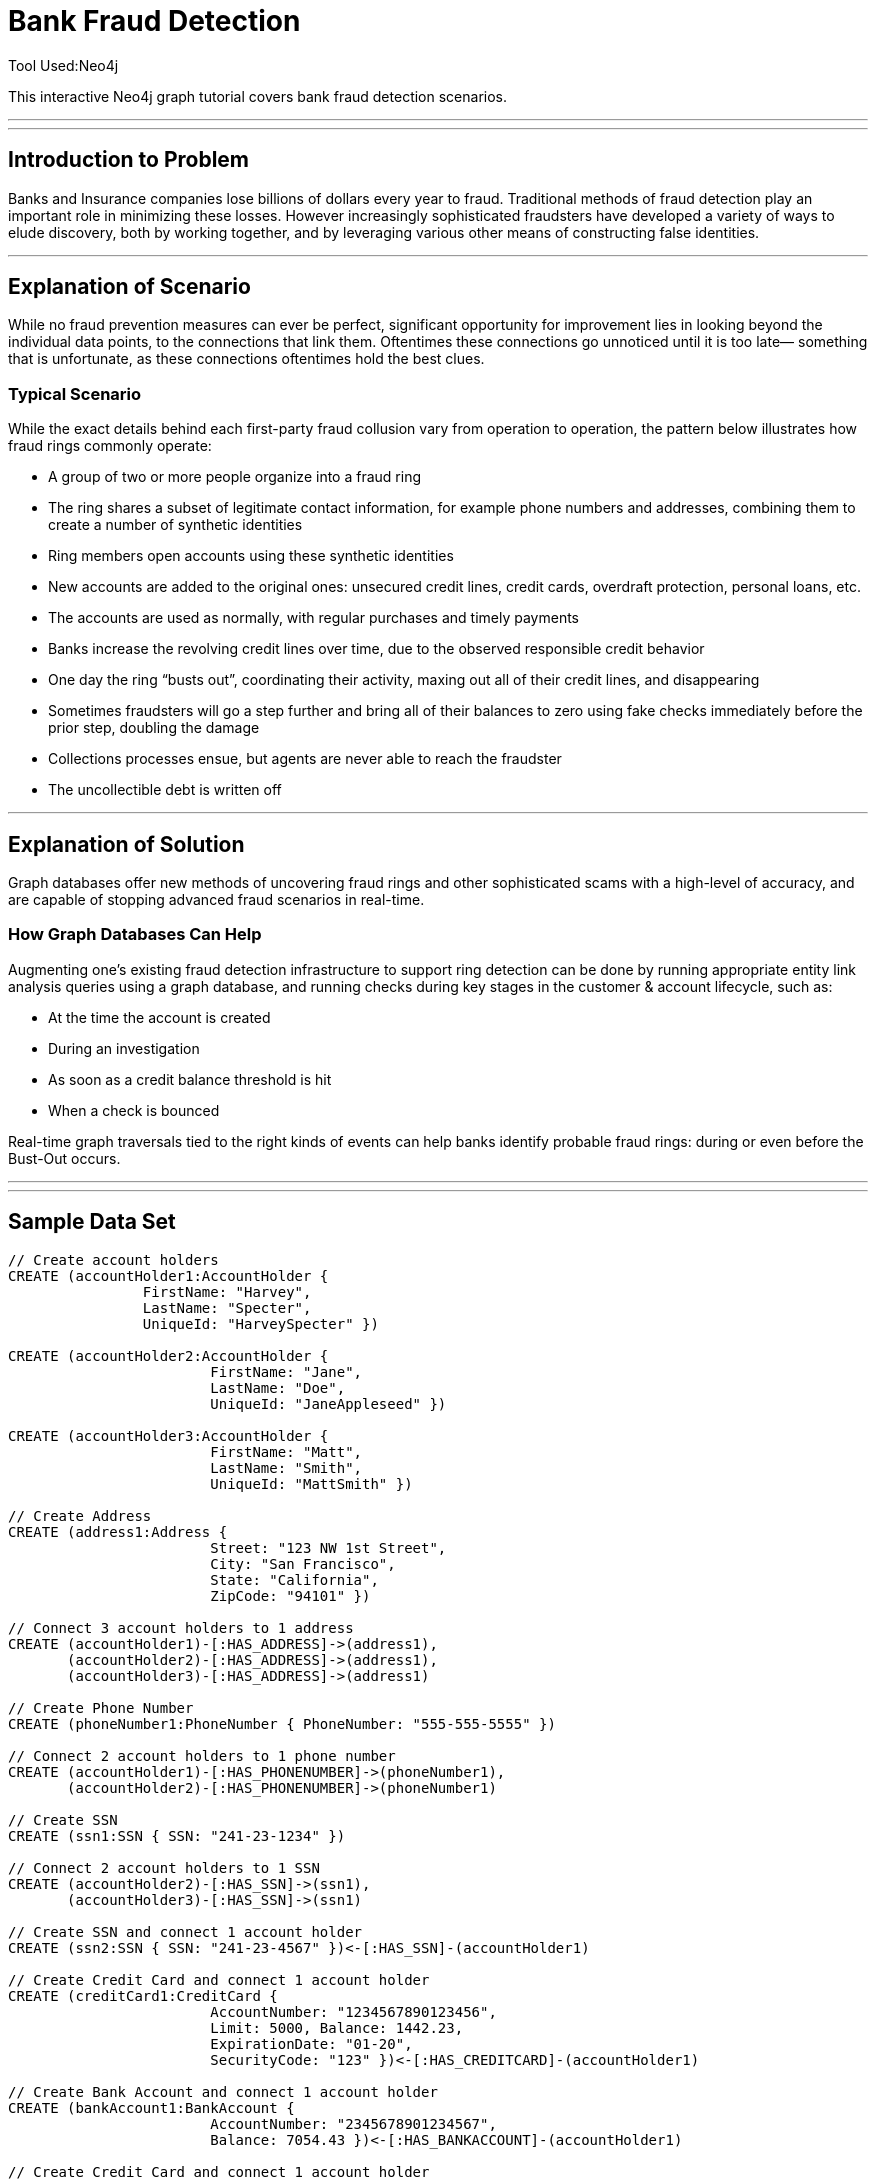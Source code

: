 = Bank Fraud Detection
Tool Used:Neo4j

This interactive Neo4j graph tutorial covers bank fraud detection scenarios.

'''
'''

== Introduction to Problem


Banks and Insurance companies lose billions of dollars every year to fraud. Traditional methods of fraud detection play an important role in minimizing these losses. However increasingly sophisticated fraudsters have developed a variety of ways to elude discovery, both by working together, and by leveraging various other means of constructing false identities. 

'''

== Explanation of Scenario

While no fraud prevention measures can ever be perfect, significant opportunity for improvement lies in looking beyond the individual data points, to the connections that link them. Oftentimes these connections go unnoticed until it is too late— something that is unfortunate, as these connections oftentimes hold the best clues.

=== Typical Scenario

While the exact details behind each first-party fraud collusion vary from operation to operation, the pattern below illustrates how fraud rings commonly operate:

* A group of two or more people organize into a fraud ring
* The ring shares a subset of legitimate contact information, for example phone numbers and addresses, combining them to create a number of synthetic identities
* Ring members open accounts using these synthetic identities 
* New accounts are added to the original ones: unsecured credit lines, credit cards, overdraft protection, personal loans, etc. 
* The accounts are used as normally, with regular purchases and timely payments
* Banks increase the revolving credit lines over time, due to the observed responsible credit behavior 
* One day the ring “busts out”, coordinating their activity, maxing out all of their credit lines, and disappearing
* Sometimes fraudsters will go a step further and bring all of their balances to zero using fake checks immediately before the prior step, doubling the damage
* Collections processes ensue, but agents are never able to reach the fraudster
* The uncollectible debt is written off

'''

== Explanation of Solution

Graph databases offer new methods of uncovering fraud rings and other sophisticated scams with a high-level of accuracy, and are capable of stopping advanced fraud scenarios in real-time.

=== How Graph Databases Can Help

Augmenting one’s existing fraud detection infrastructure to support ring detection can be done by running appropriate entity link analysis queries using a graph database, and running checks during key stages in the customer & account lifecycle, such as:

* At the time the account is created
* During an investigation
* As soon as a credit balance threshold is hit
* When a check is bounced

Real-time graph traversals tied to the right kinds of events can help banks identify probable fraud rings: during or even before the Bust-Out occurs.

'''


'''

== Sample Data Set

//setup
[source,cypher]
----

// Create account holders
CREATE (accountHolder1:AccountHolder { 
       		FirstName: "Harvey", 
       		LastName: "Specter", 
       		UniqueId: "HarveySpecter" }) 

CREATE (accountHolder2:AccountHolder { 
			FirstName: "Jane", 
			LastName: "Doe", 
			UniqueId: "JaneAppleseed" }) 

CREATE (accountHolder3:AccountHolder { 
			FirstName: "Matt", 
			LastName: "Smith", 
			UniqueId: "MattSmith" }) 

// Create Address
CREATE (address1:Address { 
			Street: "123 NW 1st Street", 
			City: "San Francisco", 
			State: "California", 
			ZipCode: "94101" })

// Connect 3 account holders to 1 address
CREATE (accountHolder1)-[:HAS_ADDRESS]->(address1), 
       (accountHolder2)-[:HAS_ADDRESS]->(address1), 
       (accountHolder3)-[:HAS_ADDRESS]->(address1)

// Create Phone Number
CREATE (phoneNumber1:PhoneNumber { PhoneNumber: "555-555-5555" })

// Connect 2 account holders to 1 phone number
CREATE (accountHolder1)-[:HAS_PHONENUMBER]->(phoneNumber1), 
       (accountHolder2)-[:HAS_PHONENUMBER]->(phoneNumber1)

// Create SSN
CREATE (ssn1:SSN { SSN: "241-23-1234" })

// Connect 2 account holders to 1 SSN
CREATE (accountHolder2)-[:HAS_SSN]->(ssn1), 
       (accountHolder3)-[:HAS_SSN]->(ssn1)

// Create SSN and connect 1 account holder
CREATE (ssn2:SSN { SSN: "241-23-4567" })<-[:HAS_SSN]-(accountHolder1)

// Create Credit Card and connect 1 account holder
CREATE (creditCard1:CreditCard {   
			AccountNumber: "1234567890123456", 
			Limit: 5000, Balance: 1442.23, 
			ExpirationDate: "01-20", 
			SecurityCode: "123" })<-[:HAS_CREDITCARD]-(accountHolder1)

// Create Bank Account and connect 1 account holder
CREATE (bankAccount1:BankAccount { 
			AccountNumber: "2345678901234567", 
			Balance: 7054.43 })<-[:HAS_BANKACCOUNT]-(accountHolder1)

// Create Credit Card and connect 1 account holder
CREATE (creditCard2:CreditCard { 
			AccountNumber: "1234567890123456", 
			Limit: 4000, Balance: 2345.56, 
			ExpirationDate: "02-20", 
			SecurityCode: "456" })<-[:HAS_CREDITCARD]-(accountHolder2)

// Create Bank Account and connect 1 account holder
CREATE (bankAccount2:BankAccount { 
			AccountNumber: "3456789012345678", 
			Balance: 4231.12 })<-[:HAS_BANKACCOUNT]-(accountHolder2)

// Create Unsecured Loan and connect 1 account holder
CREATE (unsecuredLoan2:UnsecuredLoan { 
			AccountNumber: "4567890123456789-0", 
			Balance: 9045.53, 
			APR: .0541, 
			LoanAmount: 12000.00 })<-[:HAS_UNSECUREDLOAN]-(accountHolder2)

// Create Bank Account and connect 1 account holder
CREATE (bankAccount3:BankAccount { 
			AccountNumber: "4567890123456789", 
			Balance: 12345.45 })<-[:HAS_BANKACCOUNT]-(accountHolder3)

// Create Unsecured Loan and connect 1 account holder
CREATE (unsecuredLoan3:UnsecuredLoan { 
			AccountNumber: "5678901234567890-0", 
			Balance: 16341.95, APR: .0341, 
			LoanAmount: 22000.00 })<-[:HAS_UNSECUREDLOAN]-(accountHolder3)

// Create Phone Number and connect 1 account holder
CREATE (phoneNumber2:PhoneNumber { 
			PhoneNumber: "555-555-1234" })<-[:HAS_PHONENUMBER]-(accountHolder3)

RETURN *
----

//graph

'''

== Entity Link Analysis

Performing entity link analysis on the above data model is demonstrated below.

==== Find account holders who share more than one piece of legitimate contact information

[source,cypher]
----

MATCH 		(accountHolder:AccountHolder)-[]->(contactInformation) 
WITH 		contactInformation, 
			count(accountHolder) AS RingSize 
MATCH 		(contactInformation)<-[]-(accountHolder) 
WITH 		collect(accountHolder.UniqueId) AS AccountHolders, 
			contactInformation, RingSize
WHERE 		RingSize > 1 
RETURN 		AccountHolders AS FraudRing, 
			labels(contactInformation) AS ContactType, 
			RingSize
ORDER BY 	RingSize DESC
----

//output
//table

==== Determine the financial risk of a possible fraud ring

[source,cypher]
----

MATCH 		(accountHolder:AccountHolder)-[]->(contactInformation) 
WITH 		contactInformation, 
			count(accountHolder) AS RingSize 
MATCH 		(contactInformation)<-[]-(accountHolder), 
			(accountHolder)-[r:HAS_CREDITCARD|HAS_UNSECUREDLOAN]->(unsecuredAccount)
WITH 		collect(DISTINCT accountHolder.UniqueId) AS AccountHolders, 
			contactInformation, RingSize,
			SUM(CASE type(r)
				WHEN 'HAS_CREDITCARD' THEN unsecuredAccount.Limit
				WHEN 'HAS_UNSECUREDLOAN' THEN unsecuredAccount.Balance
				ELSE 0
			END) as FinancialRisk
WHERE 		RingSize > 1
RETURN 		AccountHolders AS FraudRing, 
			labels(contactInformation) AS ContactType, 
			RingSize, 
			round(FinancialRisk) as FinancialRisk
ORDER BY 	FinancialRisk DESC
----

//output

==== Analyze Total Balance of Fraud Rings

[source,cypher]
----

MATCH (accountHolder:AccountHolder)-[]->(contactInformation) 
WITH contactInformation, count(accountHolder) AS RingSize 
MATCH (contactInformation)<-[]-(accountHolder)-[:HAS_BANKACCOUNT]->(bankAccount)
WITH collect(DISTINCT accountHolder.UniqueId) AS AccountHolders, 
     contactInformation, RingSize,
     SUM(bankAccount.Balance) AS TotalBalance
WHERE RingSize > 1
RETURN AccountHolders AS FraudRing, 
       labels(contactInformation) AS ContactType, 
       RingSize, 
       round(TotalBalance) AS TotalBalance
ORDER BY TotalBalance DESC
----
//output

==== Analyze Average Loan Amount of Fraud Rings

[source,cypher]
----

MATCH (accountHolder:AccountHolder)-[]->(contactInformation) 
WITH contactInformation, count(accountHolder) AS RingSize 
MATCH (contactInformation)<-[]-(accountHolder)-[:HAS_UNSECUREDLOAN]->(unsecuredLoan)
WITH collect(DISTINCT accountHolder.UniqueId) AS AccountHolders, 
     contactInformation, RingSize,
     AVG(unsecuredLoan.LoanAmount) AS AverageLoanAmount
WHERE RingSize > 1
RETURN AccountHolders AS FraudRing, 
       labels(contactInformation) AS ContactType, 
       RingSize, 
       round(AverageLoanAmount) AS AverageLoanAmount
ORDER BY AverageLoanAmount DESC
----
//output

==== Visualize Connections Between Fraud Rings and Their Financial Products

[source,cypher]
----

MATCH (accountHolder:AccountHolder)-[]->(contactInformation) 
WITH contactInformation, count(accountHolder) AS RingSize 
MATCH (contactInformation)<-[]-(accountHolder)-[r:HAS_CREDITCARD|HAS_UNSECUREDLOAN|HAS_BANKACCOUNT]->(financialProduct)
WITH collect(DISTINCT accountHolder.UniqueId) AS AccountHolders, 
     contactInformation, RingSize,
     collect(financialProduct) AS FinancialProducts,
     count(DISTINCT type(r)) AS ProductTypes
WHERE RingSize > 1
RETURN AccountHolders AS FraudRing, 
       labels(contactInformation) AS ContactType, 
       RingSize, 
       ProductTypes, 
       FinancialProducts
ORDER BY RingSize DESC
----
//output

==== Determine Total Credit Limits Across Fraud Rings

[source,cypher]
----	

MATCH (accountHolder:AccountHolder)-[]->(contactInformation) 
WITH contactInformation, count(accountHolder) AS RingSize 
MATCH (contactInformation)<-[]-(accountHolder)-[:HAS_CREDITCARD]->(creditCard)
WITH collect(DISTINCT accountHolder.UniqueId) AS AccountHolders, 
     contactInformation, RingSize,
     SUM(creditCard.Limit) AS TotalCreditLimit
WHERE RingSize > 1
RETURN AccountHolders AS FraudRing, 
       labels(contactInformation) AS ContactType, 
       RingSize, 
       round(TotalCreditLimit) AS TotalCreditLimit
ORDER BY TotalCreditLimit DESC

----
//output
//table


